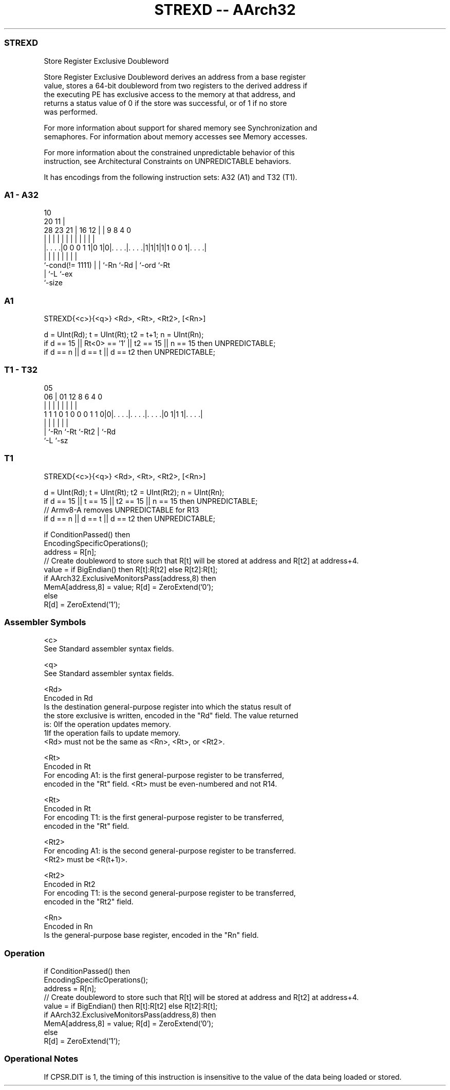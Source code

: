 .nh
.TH "STREXD -- AArch32" "7" " "  "instruction" "general"
.SS STREXD
 Store Register Exclusive Doubleword

 Store Register Exclusive Doubleword derives an address from a base register
 value, stores a 64-bit doubleword from two registers to the derived address if
 the executing PE has exclusive access to the memory at that address, and
 returns a status value of 0 if the store was successful, or of 1 if no store
 was performed.

 For more information about support for shared memory see Synchronization and
 semaphores. For information about memory accesses see Memory accesses.

 For more information about the constrained unpredictable behavior of this
 instruction, see Architectural Constraints on UNPREDICTABLE behaviors.


It has encodings from the following instruction sets:  A32 (A1) and  T32 (T1).

.SS A1 - A32
 
                                                                   
                                             10                    
                         20                11 |                    
         28        23  21 |      16      12 | | 9 8       4       0
          |         |   | |       |       | | | | |       |       |
  |. . . .|0 0 0 1 1|0 1|0|. . . .|. . . .|1|1|1|1|1 0 0 1|. . . .|
  |                 |   | |       |           | |         |
  `-cond(!= 1111)   |   | `-Rn    `-Rd        | `-ord     `-Rt
                    |   `-L                   `-ex
                    `-size
  
  
 
.SS A1
 
 STREXD{<c>}{<q>} <Rd>, <Rt>, <Rt2>, [<Rn>]
 
 d = UInt(Rd);  t = UInt(Rt);  t2 = t+1;  n = UInt(Rn);
 if d == 15 || Rt<0> == '1' || t2 == 15 || n == 15 then UNPREDICTABLE;
 if d == n || d == t || d == t2 then UNPREDICTABLE;
.SS T1 - T32
 
                                                                   
                                                                   
                         05                                        
                       06 |      01      12       8   6   4       0
                        | |       |       |       |   |   |       |
   1 1 1 0 1 0 0 0 1 1 0|0|. . . .|. . . .|. . . .|0 1|1 1|. . . .|
                        | |       |       |           |   |
                        | `-Rn    `-Rt    `-Rt2       |   `-Rd
                        `-L                           `-sz
  
  
 
.SS T1
 
 STREXD{<c>}{<q>} <Rd>, <Rt>, <Rt2>, [<Rn>]
 
 d = UInt(Rd);  t = UInt(Rt);  t2 = UInt(Rt2);  n = UInt(Rn);
 if d == 15 || t == 15 || t2 == 15 || n == 15 then UNPREDICTABLE;
 // Armv8-A removes UNPREDICTABLE for R13
 if d == n || d == t || d == t2 then UNPREDICTABLE;
 
 if ConditionPassed() then
     EncodingSpecificOperations();
     address = R[n];
     // Create doubleword to store such that R[t] will be stored at address and R[t2] at address+4.
     value = if BigEndian() then R[t]:R[t2] else R[t2]:R[t];
     if AArch32.ExclusiveMonitorsPass(address,8) then
         MemA[address,8] = value;  R[d] = ZeroExtend('0');
     else
         R[d] = ZeroExtend('1');
 

.SS Assembler Symbols

 <c>
  See Standard assembler syntax fields.

 <q>
  See Standard assembler syntax fields.

 <Rd>
  Encoded in Rd
  Is the destination general-purpose register into which the status result of
  the store exclusive is written, encoded in the "Rd" field. The value returned
  is:                                       0If the operation updates memory.
  1If the operation fails to update memory.
  <Rd> must not be the same as <Rn>, <Rt>, or <Rt2>.

 <Rt>
  Encoded in Rt
  For encoding A1: is the first general-purpose register to be transferred,
  encoded in the "Rt" field. <Rt> must be even-numbered and not R14.

 <Rt>
  Encoded in Rt
  For encoding T1: is the first general-purpose register to be transferred,
  encoded in the "Rt" field.

 <Rt2>
  For encoding A1: is the second general-purpose register to be transferred.
  <Rt2> must be <R(t+1)>.

 <Rt2>
  Encoded in Rt2
  For encoding T1: is the second general-purpose register to be transferred,
  encoded in the "Rt2" field.

 <Rn>
  Encoded in Rn
  Is the general-purpose base register, encoded in the "Rn" field.



.SS Operation

 if ConditionPassed() then
     EncodingSpecificOperations();
     address = R[n];
     // Create doubleword to store such that R[t] will be stored at address and R[t2] at address+4.
     value = if BigEndian() then R[t]:R[t2] else R[t2]:R[t];
     if AArch32.ExclusiveMonitorsPass(address,8) then
         MemA[address,8] = value;  R[d] = ZeroExtend('0');
     else
         R[d] = ZeroExtend('1');


.SS Operational Notes

 
 If CPSR.DIT is 1, the timing of this instruction is insensitive to the value of the data being loaded or stored.

